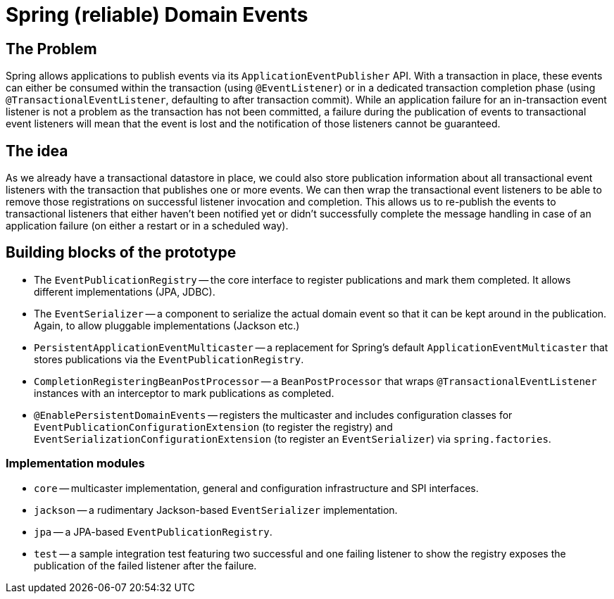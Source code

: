 = Spring (reliable) Domain Events

== The Problem

Spring allows applications to publish events via its `ApplicationEventPublisher` API.
With a transaction in place, these events can either be consumed within the transaction (using `@EventListener`) or in a dedicated transaction completion phase (using `@TransactionalEventListener`, defaulting to after transaction commit).
While an application failure for an in-transaction event listener is not a problem as the transaction has not been committed, a failure during the publication of events to transactional event listeners will mean that the event is lost and the notification of those listeners cannot be guaranteed.

== The idea

As we already have a transactional datastore in place, we could also store publication information about all transactional event listeners with the transaction that publishes one or more events.
We can then wrap the transactional event listeners to be able to remove those registrations on successful listener invocation and completion.
This allows us to re-publish the events to transactional listeners that either haven't been notified yet or didn't successfully complete the message handling in case of an application failure (on either a restart or in a scheduled way).

== Building blocks of the prototype

* The `EventPublicationRegistry` -- the core interface to register publications and mark them completed. It allows different implementations (JPA, JDBC).
* The `EventSerializer` -- a component to serialize the actual domain event so that it can be kept around in the publication. Again, to allow pluggable implementations (Jackson etc.)
* `PersistentApplicationEventMulticaster` -- a replacement for Spring's default `ApplicationEventMulticaster` that stores publications via the `EventPublicationRegistry`.
* `CompletionRegisteringBeanPostProcessor` -- a `BeanPostProcessor` that wraps `@TransactionalEventListener` instances with an interceptor to mark publications as completed.
* `@EnablePersistentDomainEvents` -- registers the multicaster and includes configuration classes for `EventPublicationConfigurationExtension` (to register the registry) and `EventSerializationConfigurationExtension` (to register an `EventSerializer`) via `spring.factories`.

=== Implementation modules

* `core` -- multicaster implementation, general and configuration infrastructure and SPI interfaces.
* `jackson` -- a rudimentary Jackson-based `EventSerializer` implementation.
* `jpa` -- a JPA-based `EventPublicationRegistry`.
* `test` -- a sample integration test featuring two successful and one failing listener to show the registry exposes  the publication of the failed listener after the failure.  